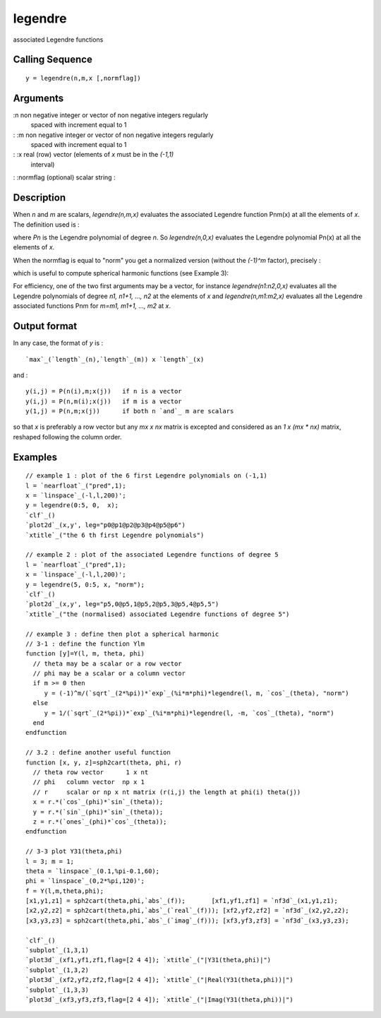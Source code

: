 


legendre
========

associated Legendre functions



Calling Sequence
~~~~~~~~~~~~~~~~


::

    y = legendre(n,m,x [,normflag])




Arguments
~~~~~~~~~

:n non negative integer or vector of non negative integers regularly
  spaced with increment equal to 1
: :m non negative integer or vector of non negative integers regularly
  spaced with increment equal to 1
: :x real (row) vector (elements of `x` must be in the `(-1,1)`
  interval)
: :normflag (optional) scalar string
:



Description
~~~~~~~~~~~

When `n` and `m` are scalars, `legendre(n,m,x)` evaluates the
associated Legendre function Pnm(x) at all the elements of `x`. The
definition used is :

where `Pn` is the Legendre polynomial of degree `n`. So
`legendre(n,0,x)` evaluates the Legendre polynomial Pn(x) at all the
elements of `x`.

When the normflag is equal to "norm" you get a normalized version
(without the `(-1)^m` factor), precisely :

which is useful to compute spherical harmonic functions (see Example
3):

For efficiency, one of the two first arguments may be a vector, for
instance `legendre(n1:n2,0,x)` evaluates all the Legendre polynomials
of degree *n1, n1+1, ..., n2* at the elements of `x` and
`legendre(n,m1:m2,x)` evaluates all the Legendre associated functions
Pnm for *m=m1, m1+1, ..., m2* at `x`.



Output format
~~~~~~~~~~~~~

In any case, the format of `y` is :


::

    `max`_(`length`_(n),`length`_(m)) x `length`_(x)


and :


::

    y(i,j) = P(n(i),m;x(j))   if n is a vector
    y(i,j) = P(n,m(i);x(j))   if m is a vector
    y(1,j) = P(n,m;x(j))      if both n `and`_ m are scalars


so that `x` is preferably a row vector but any `mx x nx` matrix is
excepted and considered as an `1 x (mx * nx)` matrix, reshaped
following the column order.



Examples
~~~~~~~~


::

    // example 1 : plot of the 6 first Legendre polynomials on (-1,1)
    l = `nearfloat`_("pred",1);
    x = `linspace`_(-l,l,200)';
    y = legendre(0:5, 0,  x);
    `clf`_()
    `plot2d`_(x,y', leg="p0@p1@p2@p3@p4@p5@p6")
    `xtitle`_("the 6 th first Legendre polynomials")
    
    // example 2 : plot of the associated Legendre functions of degree 5 
    l = `nearfloat`_("pred",1);
    x = `linspace`_(-l,l,200)';
    y = legendre(5, 0:5, x, "norm");
    `clf`_()
    `plot2d`_(x,y', leg="p5,0@p5,1@p5,2@p5,3@p5,4@p5,5")
    `xtitle`_("the (normalised) associated Legendre functions of degree 5")
    
    // example 3 : define then plot a spherical harmonic
    // 3-1 : define the function Ylm
    function [y]=Y(l, m, theta, phi)
      // theta may be a scalar or a row vector
      // phi may be a scalar or a column vector
      if m >= 0 then
         y = (-1)^m/(`sqrt`_(2*%pi))*`exp`_(%i*m*phi)*legendre(l, m, `cos`_(theta), "norm")
      else
         y = 1/(`sqrt`_(2*%pi))*`exp`_(%i*m*phi)*legendre(l, -m, `cos`_(theta), "norm")
      end      
    endfunction
    
    // 3.2 : define another useful function
    function [x, y, z]=sph2cart(theta, phi, r)
      // theta row vector      1 x nt
      // phi   column vector  np x 1
      // r     scalar or np x nt matrix (r(i,j) the length at phi(i) theta(j)) 
      x = r.*(`cos`_(phi)*`sin`_(theta));
      y = r.*(`sin`_(phi)*`sin`_(theta));
      z = r.*(`ones`_(phi)*`cos`_(theta));
    endfunction
    
    // 3-3 plot Y31(theta,phi)
    l = 3; m = 1;
    theta = `linspace`_(0.1,%pi-0.1,60);
    phi = `linspace`_(0,2*%pi,120)';
    f = Y(l,m,theta,phi);
    [x1,y1,z1] = sph2cart(theta,phi,`abs`_(f));       [xf1,yf1,zf1] = `nf3d`_(x1,y1,z1);
    [x2,y2,z2] = sph2cart(theta,phi,`abs`_(`real`_(f))); [xf2,yf2,zf2] = `nf3d`_(x2,y2,z2);
    [x3,y3,z3] = sph2cart(theta,phi,`abs`_(`imag`_(f))); [xf3,yf3,zf3] = `nf3d`_(x3,y3,z3);
    
    `clf`_()
    `subplot`_(1,3,1)
    `plot3d`_(xf1,yf1,zf1,flag=[2 4 4]); `xtitle`_("|Y31(theta,phi)|")
    `subplot`_(1,3,2)
    `plot3d`_(xf2,yf2,zf2,flag=[2 4 4]); `xtitle`_("|Real(Y31(theta,phi))|")
    `subplot`_(1,3,3)
    `plot3d`_(xf3,yf3,zf3,flag=[2 4 4]); `xtitle`_("|Imag(Y31(theta,phi))|")




